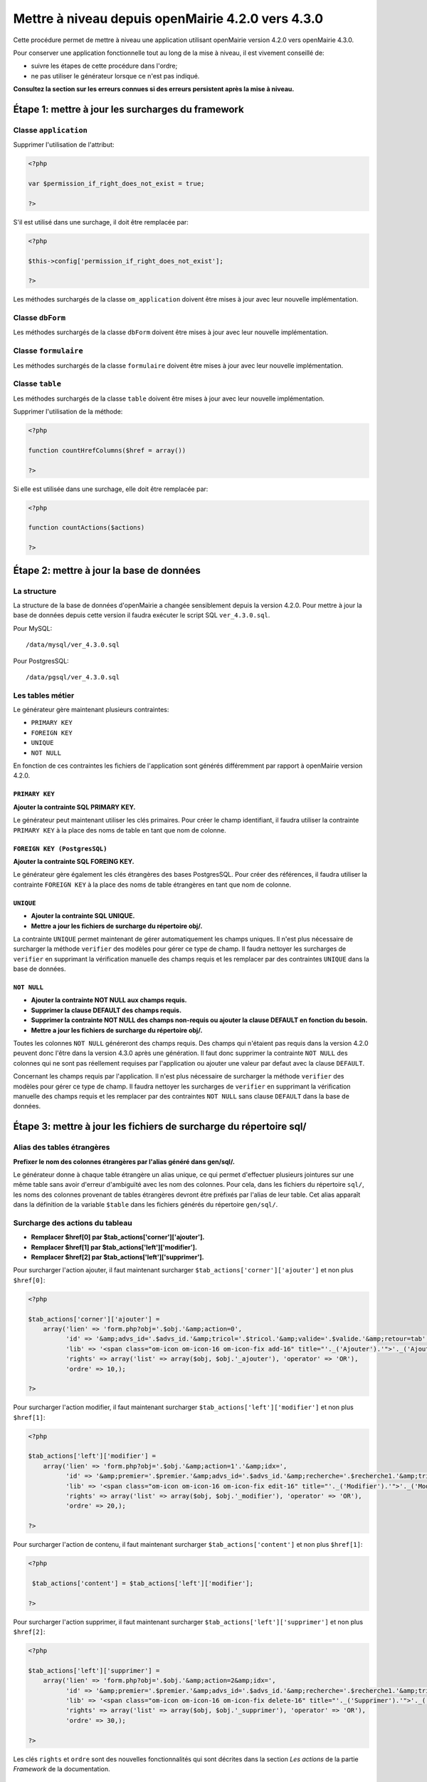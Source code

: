 ==================================================
Mettre à niveau depuis openMairie 4.2.0 vers 4.3.0
==================================================

Cette procédure permet de mettre à niveau une application utilisant openMairie
version 4.2.0 vers openMairie 4.3.0.

Pour conserver une application fonctionnelle tout au long de la mise à niveau,
il est vivement conseillé de:

- suivre les étapes de cette procédure dans l'ordre;
- ne pas utiliser le générateur lorsque ce n'est pas indiqué.

**Consultez la section sur les erreurs connues si des erreurs persistent après
la mise à niveau.**

Étape 1: mettre à jour les surcharges du framework
==================================================

Classe ``application``
----------------------

Supprimer l'utilisation de l'attribut:

.. code-block:: php

   <?php

   var $permission_if_right_does_not_exist = true;

   ?>

S'il est utilisé dans une surchage, il doit être remplacée par:

.. code-block:: php

   <?php

   $this->config['permission_if_right_does_not_exist'];

   ?>

Les méthodes surchargés de la classe ``om_application`` doivent être mises à
jour avec leur nouvelle implémentation.


Classe ``dbForm``
-----------------

Les méthodes surchargés de la classe ``dbForm`` doivent être mises à jour avec
leur nouvelle implémentation.

Classe ``formulaire``
---------------------

Les méthodes surchargés de la classe ``formulaire`` doivent être mises à jour
avec leur nouvelle implémentation.

Classe ``table``
-----------------

Les méthodes surchargés de la classe ``table`` doivent être mises à jour avec
leur nouvelle implémentation.

Supprimer l'utilisation de la méthode:

.. code-block:: php

   <?php

   function countHrefColumns($href = array())

   ?>

Si elle est utilisée dans une surchage, elle doit être remplacée par:

.. code-block:: php

   <?php

   function countActions($actions)

   ?>

Étape 2: mettre à jour la base de données
=========================================

La structure
------------

La structure de la base de données d'openMairie a changée sensiblement depuis la
version 4.2.0. Pour mettre à jour la base de données depuis cette version il
faudra exécuter le script SQL ``ver_4.3.0.sql``.

Pour MySQL: ::

/data/mysql/ver_4.3.0.sql

Pour PostgresSQL: ::

/data/pgsql/ver_4.3.0.sql

Les tables métier
-----------------

Le générateur gère maintenant plusieurs contraintes:

- ``PRIMARY KEY``
- ``FOREIGN KEY``
- ``UNIQUE``
- ``NOT NULL``

En fonction de ces contraintes les fichiers de l'application sont générés
différemment par rapport à openMairie version 4.2.0.

``PRIMARY KEY``
...............

**Ajouter la contrainte SQL PRIMARY KEY.**

Le générateur peut maintenant utiliser les clés primaires. Pour créer le champ
identifiant, il faudra utiliser la contrainte ``PRIMARY KEY`` à la place des
noms de table en tant que nom de colonne.

``FOREIGN KEY (PostgresSQL)``
.............................

**Ajouter la contrainte SQL FOREING KEY.**

Le générateur gère également les clés étrangères des bases PostgresSQL. Pour
créer des références, il faudra utiliser la contrainte ``FOREIGN KEY`` à la
place des noms de table étrangères en tant que nom de colonne.

``UNIQUE``
..........

- **Ajouter la contrainte SQL UNIQUE.**
- **Mettre a jour les fichiers de surcharge du répertoire obj/.**

La contrainte ``UNIQUE`` permet maintenant de gérer automatiquement les champs
uniques. Il n'est plus nécessaire de surcharger la méthode ``verifier`` des
modèles pour gérer ce type de champ. Il faudra nettoyer les surcharges de
``verifier`` en supprimant la vérification manuelle des champs requis et les
remplacer par des contraintes ``UNIQUE`` dans la base de données.

``NOT NULL``
............

- **Ajouter la contrainte NOT NULL aux champs requis.**
- **Supprimer la clause DEFAULT des champs requis.**
- **Supprimer la contrainte NOT NULL des champs non-requis ou ajouter la clause
  DEFAULT en fonction du besoin.**
- **Mettre a jour les fichiers de surcharge du répertoire obj/.**

Toutes les colonnes ``NOT NULL`` généreront des champs requis. Des champs
qui n'étaient pas requis dans la version 4.2.0 peuvent donc l'être dans la
version 4.3.0 après une génération. Il faut donc supprimer la contrainte
``NOT NULL`` des colonnes qui ne sont pas réellement requises par l'application
ou ajouter une valeur par defaut avec la clause ``DEFAULT``.

Concernant les champs requis par l'application. Il n'est plus nécessaire de
surcharger la méthode ``verifier`` des modèles pour gérer ce type de champ. Il
faudra nettoyer les surcharges de ``verifier`` en supprimant la vérification
manuelle des champs requis et les remplacer par des contraintes ``NOT NULL``
sans clause ``DEFAULT`` dans la base de données.

Étape 3: mettre à jour les fichiers de surcharge du répertoire sql/
===================================================================

Alias des tables étrangères
---------------------------

**Prefixer le nom des colonnes étrangères par l'alias généré dans gen/sql/.**

Le générateur donne à chaque table étrangère un alias unique, ce qui permet
d'effectuer plusieurs jointures sur une même table sans avoir d'erreur
d'ambiguïté avec les nom des colonnes. Pour cela, dans les fichiers du
répertoire ``sql/``, les noms des colonnes provenant de tables étrangères
devront être préfixés par l'alias de leur table. Cet alias apparaît dans la
définition de la variable ``$table`` dans les fichiers générés du répertoire
``gen/sql/``.

Surcharge des actions du tableau
--------------------------------

- **Remplacer $href[0] par $tab_actions['corner']['ajouter'].**
- **Remplacer $href[1] par $tab_actions['left']['modifier'].**
- **Remplacer $href[2] par $tab_actions['left']['supprimer'].**

Pour surcharger l'action ajouter, il faut maintenant surcharger
``$tab_actions['corner']['ajouter']`` et non plus ``$href[0]``:

.. code-block:: php

   <?php

   $tab_actions['corner']['ajouter'] =
       array('lien' => 'form.php?obj='.$obj.'&amp;action=0',
             'id' => '&amp;advs_id='.$advs_id.'&amp;tricol='.$tricol.'&amp;valide='.$valide.'&amp;retour=tab',
             'lib' => '<span class="om-icon om-icon-16 om-icon-fix add-16" title="'._('Ajouter').'">'._('Ajouter').'</span>',
             'rights' => array('list' => array($obj, $obj.'_ajouter'), 'operator' => 'OR'),
             'ordre' => 10,);

   ?>

Pour surcharger l'action modifier, il faut maintenant surcharger
``$tab_actions['left']['modifier']`` et non plus ``$href[1]``:

.. code-block:: php

   <?php

   $tab_actions['left']['modifier'] =
       array('lien' => 'form.php?obj='.$obj.'&amp;action=1'.'&amp;idx=',
             'id' => '&amp;premier='.$premier.'&amp;advs_id='.$advs_id.'&amp;recherche='.$recherche1.'&amp;tricol='.$tricol.'&amp;selectioncol='.$selectioncol.'&amp;valide='.$valide.'&amp;retour=tab',
             'lib' => '<span class="om-icon om-icon-16 om-icon-fix edit-16" title="'._('Modifier').'">'._('Modifier').'</span>',
             'rights' => array('list' => array($obj, $obj.'_modifier'), 'operator' => 'OR'),
             'ordre' => 20,);

   ?>

Pour surcharger l'action de contenu, il faut maintenant surcharger
``$tab_actions['content']`` et non plus ``$href[1]``:

.. code-block:: php

   <?php

    $tab_actions['content'] = $tab_actions['left']['modifier'];

   ?>

Pour surcharger l'action supprimer, il faut maintenant surcharger
``$tab_actions['left']['supprimer']`` et non plus ``$href[2]``:

.. code-block:: php

   <?php

   $tab_actions['left']['supprimer'] =
       array('lien' => 'form.php?obj='.$obj.'&amp;action=2&amp;idx=',
             'id' => '&amp;premier='.$premier.'&amp;advs_id='.$advs_id.'&amp;recherche='.$recherche1.'&amp;tricol='.$tricol.'&amp;selectioncol='.$selectioncol.'&amp;valide='.$valide.'&amp;retour=tab',
             'lib' => '<span class="om-icon om-icon-16 om-icon-fix delete-16" title="'._('Supprimer').'">'._('Supprimer').'</span>',
             'rights' => array('list' => array($obj, $obj.'_supprimer'), 'operator' => 'OR'),
             'ordre' => 30,);

   ?>

Les clés ``rights`` et ``ordre`` sont des nouvelles fonctionnalités qui sont
décrites dans la section `Les actions` de la partie `Framework` de la
documentation.

Les erreurs connues
===================
